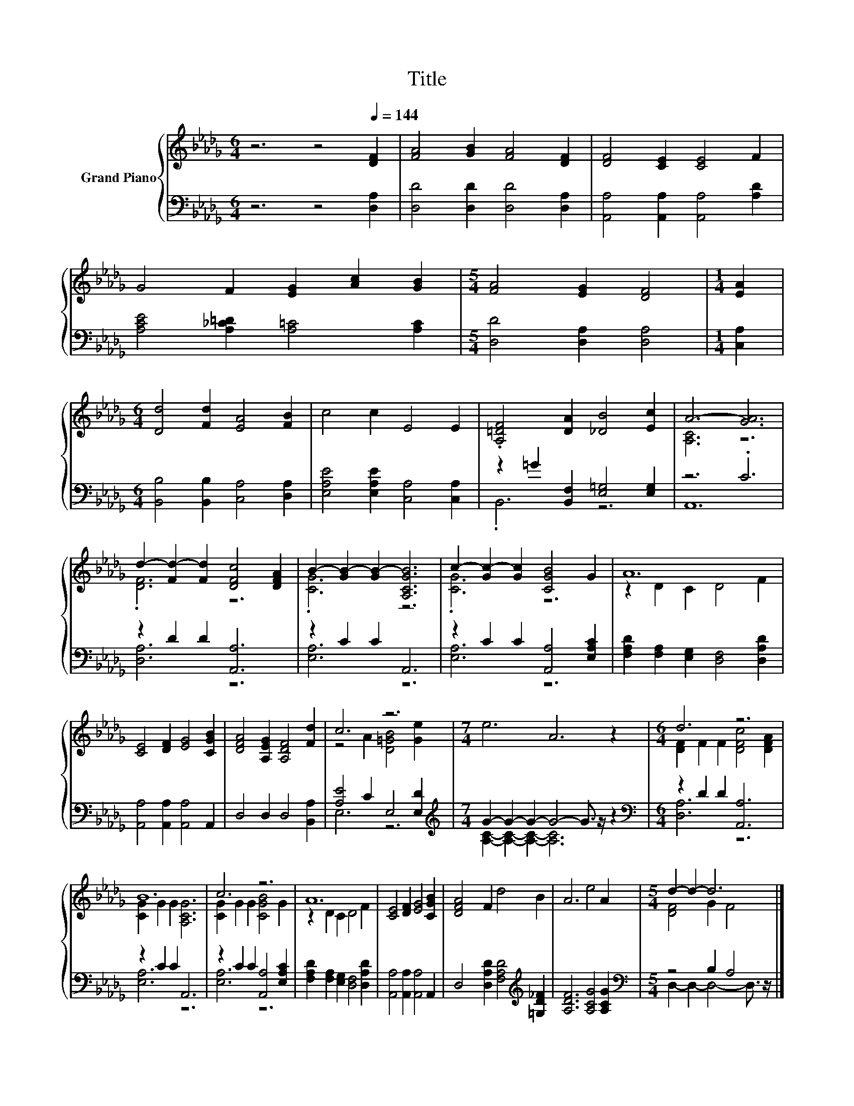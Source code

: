 X:1
T:Title
%%score { ( 1 4 ) | ( 2 3 ) }
L:1/8
M:6/4
K:Db
V:1 treble nm="Grand Piano"
V:4 treble 
V:2 bass 
V:3 bass 
V:1
 z6 z4[Q:1/4=144] [DF]2 | [FA]4 [GB]2 [FA]4 [DF]2 | [DF]4 [CE]2 [CE]4 F2 | %3
 G4 F2 [EG]2 [Ac]2 [GB]2 |[M:5/4] [FA]4 [EG]2 [DF]4 |[M:1/4] [EA]2 | %6
[M:6/4] [Dd]4 [Fd]2 [EA]4 [FB]2 | c4 c2 E4 E2 | .[A,=DF]4 [DA]2 [_DB]4 [Ec]2 | A6- [GA]6 | %10
 d2- [Fd-]2 [Fd]2 [DFc]4 [DFA]2 | B2- [GB-]2 [GB-]2 [A,CGB]6 | c2- [Gc-]2 [Gc]2 [CGB]4 G2 | A12 | %14
 [CE]4 [DF]2 [EG]4 [CGB]2 | [DFA]4 [A,EG]2 [A,DF]4 [Fd]2 | c6 z6 |[M:7/4] e6 A6 z2 |[M:6/4] d6 z6 | %19
 B12 | c6 z6 | A12 | [CE]4 [DF]2 [EG]4 [CGB]2 | [DFA]4 F2 d4 B2 | A6 e4 A2 |[M:5/4] d2- d2- d6 |] %26
V:2
 z6 z4 [D,A,]2 | [D,D]4 [D,D]2 [D,D]4 [D,A,]2 | [A,,A,]4 [A,,A,]2 [A,,A,]4 [A,D]2 | %3
 [A,CE]4 [A,_C=D]2 [A,=C]4 [A,C]2 |[M:5/4] [D,D]4 [D,A,]2 [D,A,]4 |[M:1/4] [C,A,]2 | %6
[M:6/4] [B,,B,]4 [B,,B,]2 [C,A,]4 [D,A,]2 | [E,A,E]4 [E,A,E]2 [C,A,]4 [C,A,]2 | %8
 z2 =G2 [B,,F,]2 [E,=G,]4 [E,G,]2 | z6 .C6 | z2 D2 D2 [A,,A,]6 | z2 C2 C2 A,,6 | %12
 z2 C2 C2 [A,,A,]4 [E,A,C]2 | [F,A,D]2 [F,A,]2 [E,G,]2 [D,F,]4 [D,A,D]2 | %14
 [A,,A,]4 [A,,A,]2 [A,,A,]4 A,,2 | D,4 D,2 D,4 [B,,A,]2 | [A,E]4 C2 E,4 [E,D]2 | %17
[M:7/4][K:treble] G2- G2- G2- G4- G3/2 z/ z2 |[M:6/4][K:bass] z2 D2 D2 [A,,A,]6 | z2 C2 C2 A,,6 | %20
 z2 C2 C2 [A,,A,]4 [E,A,C]2 | [F,A,D]2 [F,A,]2 [E,G,]2 [D,F,]4 [D,A,D]2 | %22
 [A,,A,]4 [A,,A,]2 [A,,A,]4 A,,2 | D,4 [D,A,D]2 [F,A,D]4[K:treble] [=G,D_F]2 | %24
 [A,DF]6 [A,CG]4 [A,CG]2 |[M:5/4][K:bass] z4 B,2 A,4 |] %26
V:3
 x12 | x12 | x12 | x12 |[M:5/4] x10 |[M:1/4] x2 |[M:6/4] x12 | x12 | .B,,6 z6 | A,,12 | %10
 [D,A,]6 z6 | [E,A,]6 z6 | [E,A,]6 z6 | x12 | x12 | x12 | E,6 z6 | %17
[M:7/4][K:treble] [A,C]2- [A,C]2- [A,C]2- [A,C]6 z2 |[M:6/4][K:bass] [D,A,]6 z6 | [E,A,]6 z6 | %20
 [E,A,]6 z6 | x12 | x12 | x10[K:treble] x2 | x12 |[M:5/4][K:bass] D,2- D,2- D,4- D,3/2 z/ |] %26
V:4
 x12 | x12 | x12 | x12 |[M:5/4] x10 |[M:1/4] x2 |[M:6/4] x12 | x12 | x12 | [A,C]6 z6 | .[DF]6 z6 | %11
 .[CG]6 z6 | .[CG]6 z6 | z2 D2 C2 D4 F2 | x12 | x12 | z4 A2 [D=GB]4 [Ge]2 |[M:7/4] x14 | %18
[M:6/4] [DF]2 F2 F2 [DFc]4 [DFA]2 | [CG]2 G2 G2 [A,CG]6 | [CG]2 G2 G2 [CGB]4 G2 | z2 D2 C2 D4 F2 | %22
 x12 | x12 | x12 |[M:5/4] [DF]4 G2 F4 |] %26

